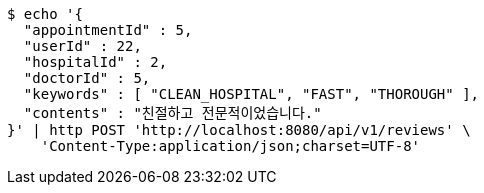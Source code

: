 [source,bash]
----
$ echo '{
  "appointmentId" : 5,
  "userId" : 22,
  "hospitalId" : 2,
  "doctorId" : 5,
  "keywords" : [ "CLEAN_HOSPITAL", "FAST", "THOROUGH" ],
  "contents" : "친절하고 전문적이었습니다."
}' | http POST 'http://localhost:8080/api/v1/reviews' \
    'Content-Type:application/json;charset=UTF-8'
----